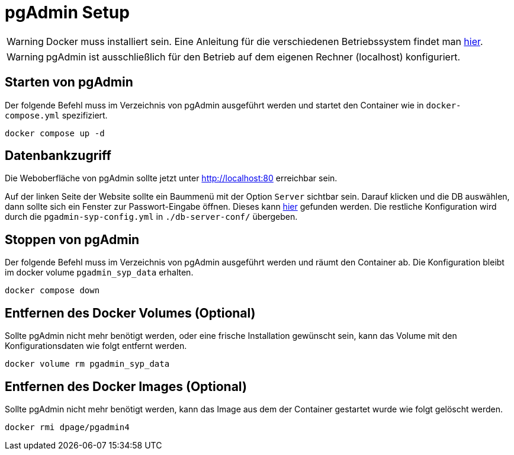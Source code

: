= pgAdmin Setup

WARNING: Docker muss installiert sein. Eine Anleitung für die verschiedenen Betriebssystem findet man https://docs.docker.com/engine/install/[hier].

WARNING: pgAdmin ist ausschließlich für den Betrieb auf dem eigenen Rechner (localhost) konfiguriert.

== Starten von pgAdmin
Der folgende Befehl muss im Verzeichnis von pgAdmin ausgeführt werden und startet den Container wie in `docker-compose.yml` spezifiziert. 

[source,bash]
----
docker compose up -d
----

==  Datenbankzugriff
Die Weboberfläche von pgAdmin sollte jetzt unter http://localhost:80 erreichbar sein. 

Auf der linken Seite der Website sollte ein Baummenü mit der Option `Server` sichtbar sein. Darauf klicken und die DB auswählen, dann sollte sich ein Fenster zur Passwort-Eingabe öffnen. Dieses kann https://gitlab.nt.fh-koeln.de/gitlab/syp23/team02/-/issues/35[hier] gefunden werden. Die restliche Konfiguration wird durch die `pgadmin-syp-config.yml` in `./db-server-conf/` übergeben. 

== Stoppen von pgAdmin
Der folgende Befehl muss im Verzeichnis von pgAdmin ausgeführt werden und räumt den Container ab. Die Konfiguration bleibt im docker volume `pgadmin_syp_data` erhalten.

[source,bash]
----
docker compose down
----

== Entfernen des Docker Volumes (Optional)
Sollte pgAdmin nicht mehr benötigt werden, oder eine frische Installation gewünscht sein, kann das Volume mit den Konfigurationsdaten wie folgt entfernt werden. 

[source,bash]
----
docker volume rm pgadmin_syp_data
----

== Entfernen des Docker Images (Optional)
Sollte pgAdmin nicht mehr benötigt werden, kann das Image aus dem der Container gestartet wurde wie folgt gelöscht werden.  

[source,bash]
----
docker rmi dpage/pgadmin4
----